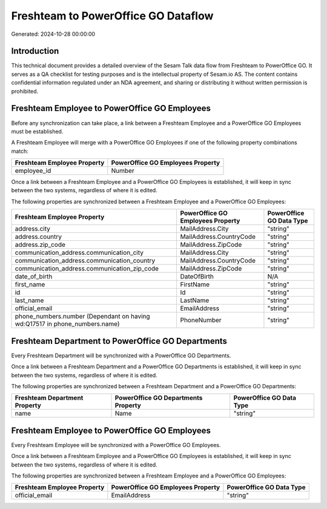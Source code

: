 ====================================
Freshteam to PowerOffice GO Dataflow
====================================

Generated: 2024-10-28 00:00:00

Introduction
------------

This technical document provides a detailed overview of the Sesam Talk data flow from Freshteam to PowerOffice GO. It serves as a QA checklist for testing purposes and is the intellectual property of Sesam.io AS. The content contains confidential information regulated under an NDA agreement, and sharing or distributing it without written permission is prohibited.

Freshteam Employee to PowerOffice GO Employees
----------------------------------------------
Before any synchronization can take place, a link between a Freshteam Employee and a PowerOffice GO Employees must be established.

A Freshteam Employee will merge with a PowerOffice GO Employees if one of the following property combinations match:

.. list-table::
   :header-rows: 1

   * - Freshteam Employee Property
     - PowerOffice GO Employees Property
   * - employee_id
     - Number

Once a link between a Freshteam Employee and a PowerOffice GO Employees is established, it will keep in sync between the two systems, regardless of where it is edited.

The following properties are synchronized between a Freshteam Employee and a PowerOffice GO Employees:

.. list-table::
   :header-rows: 1

   * - Freshteam Employee Property
     - PowerOffice GO Employees Property
     - PowerOffice GO Data Type
   * - address.city
     - MailAddress.City
     - "string"
   * - address.country
     - MailAddress.CountryCode
     - "string"
   * - address.zip_code
     - MailAddress.ZipCode
     - "string"
   * - communication_address.communication_city
     - MailAddress.City
     - "string"
   * - communication_address.communication_country
     - MailAddress.CountryCode
     - "string"
   * - communication_address.communication_zip_code
     - MailAddress.ZipCode
     - "string"
   * - date_of_birth
     - DateOfBirth
     - N/A
   * - first_name
     - FirstName
     - "string"
   * - id
     - Id
     - "string"
   * - last_name
     - LastName
     - "string"
   * - official_email
     - EmailAddress
     - "string"
   * - phone_numbers.number (Dependant on having wd:Q17517 in phone_numbers.name)
     - PhoneNumber
     - "string"


Freshteam Department to PowerOffice GO Departments
--------------------------------------------------
Every Freshteam Department will be synchronized with a PowerOffice GO Departments.

Once a link between a Freshteam Department and a PowerOffice GO Departments is established, it will keep in sync between the two systems, regardless of where it is edited.

The following properties are synchronized between a Freshteam Department and a PowerOffice GO Departments:

.. list-table::
   :header-rows: 1

   * - Freshteam Department Property
     - PowerOffice GO Departments Property
     - PowerOffice GO Data Type
   * - name
     - Name
     - "string"


Freshteam Employee to PowerOffice GO Employees
----------------------------------------------
Every Freshteam Employee will be synchronized with a PowerOffice GO Employees.

Once a link between a Freshteam Employee and a PowerOffice GO Employees is established, it will keep in sync between the two systems, regardless of where it is edited.

The following properties are synchronized between a Freshteam Employee and a PowerOffice GO Employees:

.. list-table::
   :header-rows: 1

   * - Freshteam Employee Property
     - PowerOffice GO Employees Property
     - PowerOffice GO Data Type
   * - official_email
     - EmailAddress
     - "string"

